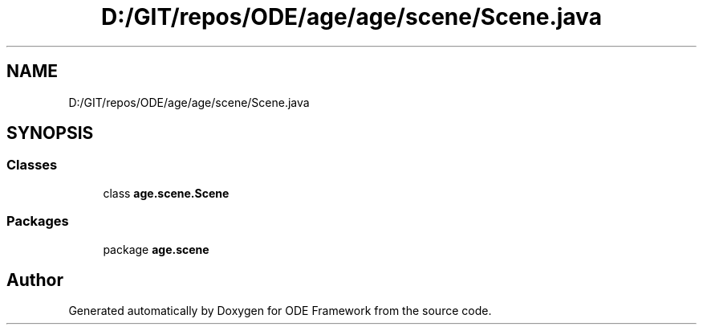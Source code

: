 .TH "D:/GIT/repos/ODE/age/age/scene/Scene.java" 3 "Version 1" "ODE Framework" \" -*- nroff -*-
.ad l
.nh
.SH NAME
D:/GIT/repos/ODE/age/age/scene/Scene.java
.SH SYNOPSIS
.br
.PP
.SS "Classes"

.in +1c
.ti -1c
.RI "class \fBage\&.scene\&.Scene\fP"
.br
.in -1c
.SS "Packages"

.in +1c
.ti -1c
.RI "package \fBage\&.scene\fP"
.br
.in -1c
.SH "Author"
.PP 
Generated automatically by Doxygen for ODE Framework from the source code\&.
